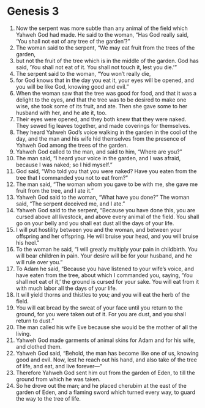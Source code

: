 * Genesis 3
1. Now the serpent was more subtle than any animal of the field which Yahweh God had made. He said to the woman, “Has God really said, ‘You shall not eat of any tree of the garden’?”
2. The woman said to the serpent, “We may eat fruit from the trees of the garden, 
3. but not the fruit of the tree which is in the middle of the garden. God has said, ‘You shall not eat of it. You shall not touch it, lest you die.’” 
4. The serpent said to the woman, “You won’t really die, 
5. for God knows that in the day you eat it, your eyes will be opened, and you will be like God, knowing good and evil.” 
6. When the woman saw that the tree was good for food, and that it was a delight to the eyes, and that the tree was to be desired to make one wise, she took some of its fruit, and ate. Then she gave some to her husband with her, and he ate it, too.
7. Their eyes were opened, and they both knew that they were naked. They sewed fig leaves together, and made coverings for themselves. 
8. They heard Yahweh God’s voice walking in the garden in the cool of the day, and the man and his wife hid themselves from the presence of Yahweh God among the trees of the garden. 
9. Yahweh God called to the man, and said to him, “Where are you?” 
10. The man said, “I heard your voice in the garden, and I was afraid, because I was naked; so I hid myself.” 
11. God said, “Who told you that you were naked? Have you eaten from the tree that I commanded you not to eat from?” 
12. The man said, “The woman whom you gave to be with me, she gave me fruit from the tree, and I ate it.” 
13. Yahweh God said to the woman, “What have you done?” The woman said, “The serpent deceived me, and I ate.” 
14. Yahweh God said to the serpent, “Because you have done this, you are cursed above all livestock, and above every animal of the field. You shall go on your belly and you shall eat dust all the days of your life. 
15. I will put hostility between you and the woman, and between your offspring and her offspring. He will bruise your head, and you will bruise his heel.”
16. To the woman he said, “I will greatly multiply your pain in childbirth. You will bear children in pain. Your desire will be for your husband, and he will rule over you.”
17. To Adam he said, “Because you have listened to your wife’s voice, and have eaten from the tree, about which I commanded you, saying, ‘You shall not eat of it,’ the ground is cursed for your sake. You will eat from it with much labor all the days of your life. 
18. It will yield thorns and thistles to you; and you will eat the herb of the field. 
19. You will eat bread by the sweat of your face until you return to the ground, for you were taken out of it. For you are dust, and you shall return to dust.” 
20. The man called his wife Eve because she would be the mother of all the living. 
21. Yahweh God made garments of animal skins for Adam and for his wife, and clothed them.
22. Yahweh God said, “Behold, the man has become like one of us, knowing good and evil. Now, lest he reach out his hand, and also take of the tree of life, and eat, and live forever—” 
23. Therefore Yahweh God sent him out from the garden of Eden, to till the ground from which he was taken. 
24. So he drove out the man; and he placed cherubim at the east of the garden of Eden, and a flaming sword which turned every way, to guard the way to the tree of life.
